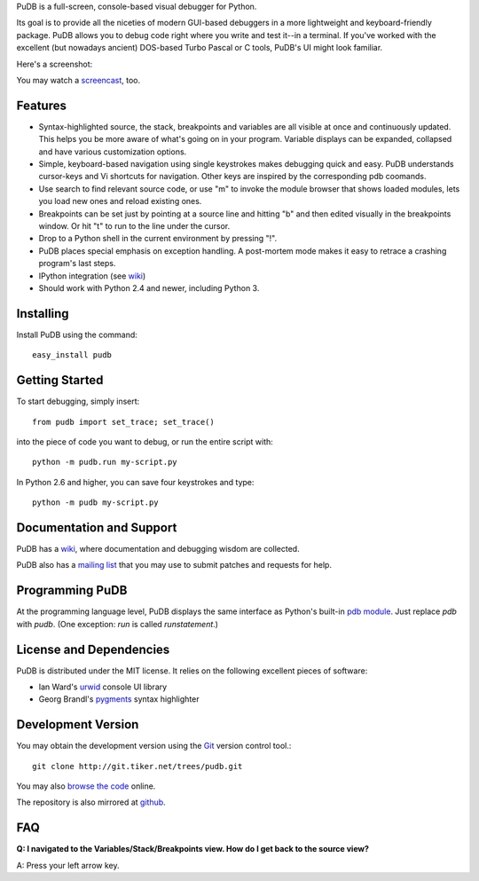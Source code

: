 PuDB is a full-screen, console-based visual debugger for Python. 

Its goal is to provide all the niceties of modern GUI-based debuggers in a 
more lightweight and keyboard-friendly package. PuDB allows you to debug code 
right where you write and test it--in a terminal. If you've worked with the 
excellent (but nowadays ancient) DOS-based Turbo Pascal or C tools, PuDB's UI 
might look familiar.

Here's a screenshot:

.. image:: http://tiker.net/pub/pudb-screenshot.png

You may watch a `screencast <http://vimeo.com/5255125>`_, too.

Features
--------

* Syntax-highlighted source, the stack, breakpoints and variables are all 
  visible at once and continuously updated. This helps you be more aware of 
  what's going on in your program. Variable displays can be expanded, collapsed 
  and have various customization options.

* Simple, keyboard-based navigation using single keystrokes makes debugging 
  quick and easy. PuDB understands cursor-keys and Vi shortcuts for navigation. 
  Other keys are inspired by the corresponding pdb coomands.

* Use search to find relevant source code, or use "m" to invoke the module 
  browser that shows loaded modules, lets you load new ones and reload existing 
  ones.

* Breakpoints can be set just by pointing at a source line and hitting "b" and 
  then edited visually in the breakpoints window.  Or hit "t" to run to the line 
  under the cursor.

* Drop to a Python shell in the current environment by pressing "!".

* PuDB places special emphasis on exception handling. A post-mortem mode makes 
  it easy to retrace a crashing program's last steps.

* IPython integration (see `wiki <http://wiki.tiker.net/PuDB>`_)

* Should work with Python 2.4 and newer, including Python 3.

Installing
----------

Install PuDB using the command::

    easy_install pudb



Getting Started
---------------

To start debugging, simply insert::

    from pudb import set_trace; set_trace()

into the piece of code you want to debug, or run the entire script with::

    python -m pudb.run my-script.py

In Python 2.6 and higher, you can save four keystrokes and type::

    python -m pudb my-script.py

Documentation and Support
-------------------------

PuDB has a `wiki <http://wiki.tiker.net/PuDB>`_, where documentation and
debugging wisdom are collected.

PuDB also has a `mailing list <http://lists.tiker.net/listinfo/pudb>`_ that
you may use to submit patches and requests for help.

Programming PuDB
----------------

At the programming language level, PuDB displays the same interface
as Python's built-in `pdb module <http://docs.python.org/library/pdb.html>`_.
Just replace `pdb` with `pudb`. 
(One exception: `run` is called `runstatement`.)

License and Dependencies
------------------------

PuDB is distributed under the MIT license. It relies on the following
excellent pieces of software:

* Ian Ward's `urwid <http://excess.org/urwid>`_ console UI library
* Georg Brandl's `pygments <http://pygments.org>`_ syntax highlighter

Development Version
-------------------

You may obtain the development version using the `Git <http://git-scm.org/>`_
version control tool.::

    git clone http://git.tiker.net/trees/pudb.git

You may also `browse the code <http://git.tiker.net/pudb.git>`_ online.

The repository is also mirrored at `github <https://github.com/inducer/pudb>`_.

FAQ
---

**Q: I navigated to the Variables/Stack/Breakpoints view.  How do I get
back to the source view?**

A: Press your left arrow key.
